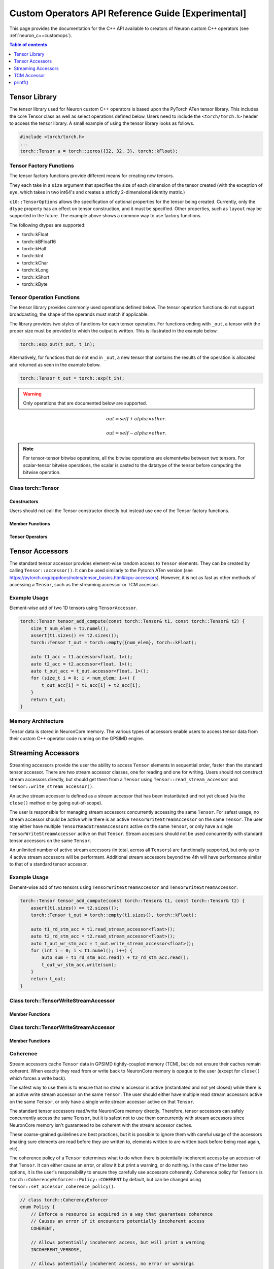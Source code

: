 .. _custom-ops-api-ref-guide:

Custom Operators API Reference Guide [Experimental]
===================================================

This page provides the documentation for the C++ API available to creators of Neuron custom C++ operators (see :ref:`neuron_c++customops`).

.. contents:: Table of contents
   :local:
   :depth: 1


Tensor Library
--------------

The tensor library used for Neuron custom C++ operators is based upon the PyTorch ATen tensor library. This includes the core Tensor class as well as select operations defined below. Users need to include the ``<torch/torch.h>`` header to access the tensor library. A small example of using the tensor library looks as follows.

.. code-block:: c++

    #include <torch/torch.h>
    ...
    torch::Tensor a = torch::zeros({32, 32, 3}, torch::kFloat);

Tensor Factory Functions
^^^^^^^^^^^^^^^^^^^^^^^^

The tensor factory functions provide different means for creating new tensors.

They each take in a ``size`` argument that specifies the size of each dimension of the tensor created (with the exception of ``eye``, which takes in two int64's and creates a strictly 2-dimensional identity matrix.)

``c10::TensorOptions`` allows the specification of optional properties for the tensor being created. Currently, only the ``dtype`` property has an effect on tensor construction, and it must be specified. Other properties, such as ``layout`` may be supported in the future.
The example above shows a common way to use factory functions.

The following dtypes are supported:

* torch::kFloat
* torch::kBFloat16
* torch::kHalf
* torch::kInt
* torch::kChar
* torch::kLong
* torch::kShort
* torch::kByte

.. cpp:function:: torch::Tensor empty(torch::IntArrayRef size, c10::TensorOptions options)

    Creates a tensor filled with uninitialized data, with the specified size and options. Slightly faster than other factory functions since it skips writing data to the tensor.

.. cpp:function:: torch::Tensor full(torch::IntArrayRef size, const Scalar & fill_value, c10::TensorOptions options)

    Creates a tensor filled with the specified ``fill_value``, with the specified size and options.

.. cpp:function:: torch::Tensor zeros(torch::IntArrayRef size, c10::TensorOptions options)

    Creates a tensor filled with zeros, with the specified size and options.

.. cpp:function:: torch::Tensor ones(torch::IntArrayRef size, c10::TensorOptions options)

    Creates a tensor filled with ones, with the specified size and options.

.. cpp:function:: torch::Tensor eye(int64_t n, int64_t m, c10::TensorOptions options)

    Creates a 2-D tensor with ones on the diagonal and zeros elsewhere.

Tensor Operation Functions
^^^^^^^^^^^^^^^^^^^^^^^^^^^

The tensor library provides commonly used operations defined below. The tensor operation functions do not support broadcasting; the shape of the operands must match if applicable. 

The library provides two styles of functions for each tensor operation. For functions ending with ``_out``, a tensor with the proper size must be provided to which the output is written. This is illustrated in the example below.

.. code-block:: c++

    torch::exp_out(t_out, t_in);

Alternatively, for functions that do not end in ``_out``, a new tensor that contains the results of the operation is allocated and returned as seen in the example below.

.. code-block:: c++

    torch::Tensor t_out = torch::exp(t_in);

.. warning:: 
    Only operations that are documented below are supported.

.. cpp:function:: torch::Tensor& abs_out(torch::Tensor &result, torch::Tensor &self)
.. cpp:function:: torch::Tensor abs(torch::Tensor& self)

    Computes the absolute value of each element in ``self``.

.. cpp:function:: torch::Tensor& ceil_out(torch::Tensor &result, torch::Tensor &self)
.. cpp:function:: torch::Tensor ceil(torch::Tensor &self)

    Computes the ceiling of the elements of ``self``, the smallest integer greater than or equal to each element.

.. cpp:function:: torch::Tensor& floor_out(torch::Tensor& result, torch::Tensor &self)
.. cpp:function:: torch::Tensor floor(torch::Tensor &self)

    Computes the floor of the elements of ``self``, the largest integer less than or equal to each element.

.. cpp:function:: torch::Tensor& sin_out(torch::Tensor& result, torch::Tensor& self)
.. cpp:function:: torch::Tensor sin(torch::Tensor& self)

    Computes the sine value of the elements of ``self``.

.. cpp:function:: torch::Tensor& cos_out(torch::Tensor& result, torch::Tensor& self)
.. cpp:function:: torch::Tensor cos(torch::Tensor& self)

    Computes the cosine value of the elements of ``self``.

.. cpp:function:: torch::Tensor& tan_out(torch::Tensor& result, torch::Tensor& self)
.. cpp:function:: torch::Tensor tan(torch::Tensor& self)

    Computes the tangent value of the elements of ``self``.

.. cpp:function:: torch::Tensor& log_out(torch::Tensor& result, torch::Tensor& self)
.. cpp:function:: torch::Tensor log(torch::Tensor& self)

    Computes the natural logarithm of the elements of ``self``.

.. cpp:function:: torch::Tensor& log2_out(torch::Tensor& result, torch::Tensor& self)
.. cpp:function:: torch::Tensor log2(torch::Tensor& self)

    Computes the base-2 logarithm of the elements of ``self``.

.. cpp:function:: torch::Tensor& log10_out(torch::Tensor& result, torch::Tensor& self)
.. cpp:function:: torch::Tensor log10(torch::Tensor& self)

    Computes the base-10 logarithm of the elements of ``self``.

.. cpp:function:: torch::Tensor& exp_out(torch::Tensor& result, torch::Tensor& self)
.. cpp:function:: torch::Tensor exp(torch::Tensor& self)

    Computes the exponential of the elements of ``self``.

.. cpp:function:: torch::Tensor& pow_out(torch::Tensor& result, const torch::Tensor& self, const torch::Scalar & exponent)
.. cpp:function:: torch::Tensor& pow_out(torch::Tensor& result, const torch::Scalar& self, const torch::Tensor & exponent)
.. cpp:function:: torch::Tensor& pow_out(torch::Tensor& result, const torch::Tensor& self, const torch::Tensor & exponent)
.. cpp:function:: torch::Tensor pow(const torch::Tensor& self, const torch::Scalar & exponent)
.. cpp:function:: torch::Tensor pow(const torch::Scalar& self, const torch::Tensor & exponent)
.. cpp:function:: torch::Tensor pow(const torch::Tensor& self, const torch::Tensor & exponent)

    Takes the power of each element in ``self`` with ``exponent``. 

.. cpp:function:: torch::Tensor& clamp_out(torch::Tensor& result, const torch::Tensor& self, const torch::Scalar& minval, const torch::Scalar& maxval)
.. cpp:function:: torch::Tensor clamp(const torch::Tensor& self, const torch::Scalar& minval, const torch::Scalar& maxval)

    Clamps all elements in ``self`` into the range ``[minval, maxval]``.

.. cpp:function:: torch::Tensor& add_out(torch::Tensor& result, const torch::Tensor& self, const torch::Scalar &other, const torch::Scalar& alpha=1)
.. cpp:function:: torch::Tensor& add_out(torch::Tensor& result, const torch::Tensor& self, const torch::Tensor& other, const torch::Scalar& alpha=1)
.. cpp:function:: torch::Tensor add(const torch::Tensor& self, const torch::Scalar &other, const torch::Scalar& alpha=1)
.. cpp:function:: torch::Tensor add(const torch::Tensor& self, const torch::Tensor &other, const torch::Scalar& alpha=1)

    Adds ``other``, scaled by ``alpha``, to ``input``,
.. math:: 
    out = self + alpha \times other.

.. cpp:function:: torch::Tensor& sub_out(torch::Tensor& result, const torch::Tensor& self, const torch::Scalar &other, const torch::Scalar& alpha=1)
.. cpp:function:: torch::Tensor& sub_out(torch::Tensor& result, const torch::Tensor& self, const torch::Tensor& other, const torch::Scalar& alpha=1)
.. cpp:function:: torch::Tensor sub(const torch::Tensor& self, const torch::Tensor &other, const torch::Scalar& alpha=1)

    Subtracts ``other``, scaled by ``alpha``, to ``input``,
.. math:: 
    out = self - alpha \times other.

.. cpp:function:: torch::Tensor& mul_out(torch::Tensor& result, const torch::Tensor& self, const torch::Scalar &other)
.. cpp:function:: torch::Tensor& mul_out(torch::Tensor& result, const torch::Tensor& self, const torch::Tensor& other)
.. cpp:function:: torch::Tensor mul(const torch::Tensor& self, const torch::Scalar &other)
.. cpp:function:: torch::Tensor mul(const torch::Tensor& self, const torch::Tensor &other)

    Multiplies ``self`` by ``other``.

.. cpp:function:: torch::Tensor& div_out(torch::Tensor& result, const torch::Tensor& self, const torch::Scalar &other)
.. cpp:function:: torch::Tensor& div_out(torch::Tensor& result, const torch::Tensor& self, const torch::Tensor& other)
.. cpp:function:: torch::Tensor div(const torch::Tensor& self, const torch::Scalar &other)
.. cpp:function:: torch::Tensor div(const torch::Tensor& self, const torch::Tensor &other)

    Divides ``self`` by ``other``.

.. note:: 
   For tensor-tensor bitwise operations, all the bitwise operations are elementwise between two tensors. For scalar-tensor bitwise operations, the scalar is casted to the datatype of the tensor before computing the bitwise operation.

.. cpp:function:: torch::Tensor& bitwise_and_out(torch::Tensor& result, const torch::Tensor& self, const torch::Tensor& other)
.. cpp:function:: torch::Tensor& bitwise_and_out(torch::Tensor& result, const torch::Tensor& self, const torch::Scalar& other)
.. cpp:function:: torch::Tensor& bitwise_and_out(torch::Tensor& result, const torch::Scalar& self, const torch::Tensor& other)
.. cpp:function:: torch::Tensor bitwise_and(const torch::Tensor& self, const torch::Tensor& other)
.. cpp:function:: torch::Tensor bitwise_and(const torch::Tensor& self, const torch::Scalar& other)
.. cpp:function:: torch::Tensor bitwise_and(const torch::Scalar& self, const torch::Tensor& other)

    Computes the bitwise AND of ``self`` and ``other``. The input tensors must be of integral types.

.. cpp:function:: torch::Tensor& bitwise_or_out(torch::Tensor& result, const torch::Tensor& self, const torch::Tensor& other)
.. cpp:function:: torch::Tensor& bitwise_or_out(torch::Tensor& result, const torch::Tensor& self, const torch::Scalar& other)
.. cpp:function:: torch::Tensor& bitwise_or_out(torch::Tensor& result, const torch::Scalar& self, const torch::Tensor& other)
.. cpp:function:: torch::Tensor bitwise_or(const torch::Tensor& self, const torch::Tensor& other)
.. cpp:function:: torch::Tensor bitwise_or(const torch::Tensor& self, const torch::Scalar& other)
.. cpp:function:: torch::Tensor bitwise_or(const torch::Scalar& self, const torch::Tensor& other)

    Computes the bitwise OR of ``self`` and ``other``. The input tensors must be of integral types.

.. cpp:function:: torch::Tensor& bitwise_not_out(torch::Tensor& result, const torch::Tensor& self)
.. cpp:function:: torch::Tensor bitwise_not(torch::Tensor& result, const torch::Tensor& self)  

    Computes the bitwise NOT of ``self``. The input tensor must be of integral types. 

Class torch::Tensor
^^^^^^^^^^^^^^^^^^^

Constructors
""""""""""""

Users should not call the Tensor constructor directly but instead use one of the Tensor factory functions.

Member Functions
""""""""""""""""

.. cpp:function:: template<typename T, size_t N> TensorAccessor<T,N,true> accessor() const&

    Return a ``TensorAccessor`` for element-wise random access of a Tensor's elements. Scalar type and dimension template parameters must be specified. This const-qualified overload returns a read-only ``TensorAccessor``, preventing the user from writing to Tensor elements. See the Tensor Accessors section below for more details.

.. cpp:function::  template<typename T, size_t N> TensorAccessor<T,N,false> accessor() &

    Return a ``TensorAccessor`` for element-wise random access of a Tensor's elements. Scalar type and dimension template parameters must be specified. This non-const-qualified overload returns a ``TensorAccessor`` that can be used to both read and write to Tensor elements. See the Tensor Accessors section below for more details.

.. cpp:function:: template<typename T> TensorReadStreamAccessor<T> read_stream_accessor() const&

    Opens a streaming accessor for read on a tensor. Template parameter ``T`` is the scalar type of the tensor data. See Streaming Accessors section below for more details.

.. cpp:function:: template<typename T> TensorWriteStreamAccessor<T> write_stream_accessor() &

    Opens a streaming accessor for write on a tensor. Template parameter ``T`` is the scalar type of the tensor data. See Streaming Accessors section below for more details.

.. cpp:function:: CoherencyEnforcer::Policy get_accessor_coherence_policy() const

    Get the Tensor accessor coherence policy. See Coherence section below for more details.

.. cpp:function:: void set_accessor_coherence_policy(CoherencyEnforcer::Policy policy) const

    Set the Tensor accessor coherence policy. See Coherence section below for more details.

.. cpp:function:: TensorTcmAccessor<true> tcm_accessor() const&

    Opens a TCM accessor on a tensor. This const-qualified overload returns a read-only ``TensorTcmAccessor``, preventing the user from writing to Tensor elements. See TCM Accessor section below for more details.

.. cpp:function:: TensorTcmAccessor<false> tcm_accessor() &

    Opens a TCM accessor on a tensor. This non-const-qualified overload returns a ``TensorTcmAccessor`` that can be used to both read and write to Tensor elements. See TCM Accessor section below for more details.

.. cpp:function:: torch::Tensor& fill_(const torch::Scalar & value) const
    
    Fill a tensor with the specified value.

Tensor Operators
""""""""""""""""

.. cpp:function:: Tensor& operator=(const Tensor &x) &
.. cpp:function:: Tensor& operator=(Tensor &&x) &

    Assignment operators

Tensor Accessors
----------------

The standard tensor accessor provides element-wise random access to ``Tensor`` elements. They can be created by calling ``Tensor::accessor()``. It can be used similarly to the Pytorch ATen version (see https://pytorch.org/cppdocs/notes/tensor_basics.html#cpu-accessors). However, it is not as fast as other methods of accessing a ``Tensor``, such as the streaming accessor or TCM accessor.

Example Usage
^^^^^^^^^^^^^

Element-wise add of two 1D tensors using ``TensorAccessor``.

.. code-block:: c++

    torch::Tensor tensor_add_compute(const torch::Tensor& t1, const torch::Tensor& t2) {
        size_t num_elem = t1.numel();
        assert(t1.sizes() == t2.sizes());
        torch::Tensor t_out = torch::empty({num_elem}, torch::kFloat);

        auto t1_acc = t1.accessor<float, 1>();
        auto t2_acc = t2.accessor<float, 1>();
        auto t_out_acc = t_out.accessor<float, 1>();
        for (size_t i = 0; i < num_elem; i++) {
            t_out_acc[i] = t1_acc[i] + t2_acc[i];
        }
        return t_out;
    }

.. _custom-ops-ref-guide-mem-arch:

Memory Architecture
^^^^^^^^^^^^^^^^^^^

Tensor data is stored in NeuronCore memory. The various types of accessors enable users to access tensor data from their custom C++ operator code running on the GPSIMD engine.

.. image:: /neuron-customops/images/ncorev2_gpsimd_memory.png
    :width: 600

Streaming Accessors
-------------------

Streaming accessors provide the user the ability to access ``Tensor`` elements in sequential order, faster than the standard tensor accessor. There are two stream accessor classes, one for reading and one for writing. Users should not construct stream accessors directly, but should get them from a ``Tensor`` using ``Tensor::read_stream_accessor`` and ``Tensor::write_stream_accessor()``.

An active stream accessor is defined as a stream accessor that has been instantiated and not yet closed (via the ``close()`` method or by going out-of-scope).

The user is responsible for managing stream accessors concurrently accessing the same ``Tensor``. For safest usage, no stream accessor should be active while there is an active ``TensorWriteStreamAccessor`` on the same ``Tensor``. The user may either have multiple ``TensorReadStreamAccessors`` active on the same ``Tensor``, or only have a single ``TensorWriteStreamAccessor`` active on that ``Tensor``. Stream accessors should not be used concurrently with standard tensor accessors on the same ``Tensor``.

An unlimited number of active stream accessors (in total, across all ``Tensors``) are functionally supported, but only up to 4 active stream accessors will be performant. Additional stream accessors beyond the 4th will have performance similar to that of a standard tensor accessor.

Example Usage
^^^^^^^^^^^^^

Element-wise add of two tensors using ``TensorWriteStreamAccessor`` and ``TensorWriteStreamAccessor``.

.. code-block:: c++

    torch::Tensor tensor_add_compute(const torch::Tensor& t1, const torch::Tensor& t2) {
        assert(t1.sizes() == t2.sizes());
        torch::Tensor t_out = torch::empty(t1.sizes(), torch::kFloat);

        auto t1_rd_stm_acc = t1.read_stream_accessor<float>();
        auto t2_rd_stm_acc = t2.read_stream_accessor<float>();
        auto t_out_wr_stm_acc = t_out.write_stream_accessor<float>();
        for (int i = 0; i < t1.numel(); i++) {
            auto sum = t1_rd_stm_acc.read() + t2_rd_stm_acc.read();
            t_out_wr_stm_acc.write(sum);
        }
        return t_out;
    }

Class torch::TensorWriteStreamAccessor
^^^^^^^^^^^^^^^^^^^^^^^^^^^^^^^^^^^^^^

.. cpp:class:: template<typename T> class TensorReadStreamAccessor

    The class template parameter ``T`` is the scalar type of the tensor data.

Member Functions
""""""""""""""""

.. cpp:function:: T read()

    Reads from next element in the stream. User is responsible for knowing when to stop reading from ``TensorReadStreamAccessor``. Reading past the end of the stream or on a closed stream results in undefined behaviour.

.. cpp:function:: int close()

    Closes stream. Do not read from the stream after calling ``close()``.

Class torch::TensorWriteStreamAccessor
^^^^^^^^^^^^^^^^^^^^^^^^^^^^^^^^^^^^^^

.. cpp:class:: template<typename T> class torch::TensorWriteStreamAccessor

    The class template parameter ``T`` is the scalar type of the tensor data.

Member Functions
""""""""""""""""

.. cpp:function:: void write(T value)

    Writes to next element in the stream. Written value is not guaranteed to be written back to the Tensor's memory until the ``TensorWriteStreamAccessor`` goes out of scope, or the user explicitly calls ``close()``. User is responsible for knowing when to stop writing to a stream accessor. Writing past the end of the stream or on a closed stream results in undefined behaviour.

.. cpp:function:: int close()

    Closes stream. Flushes write data to the ``Tensor``'s memory. Do not write to the stream after calling ``close()``.

Coherence
^^^^^^^^^

Stream accessors cache ``Tensor`` data in GPSIMD tightly-coupled memory (TCM), but do not ensure their caches remain coherent. When exactly they read from or write back to NeuronCore memory is opaque to the user (except for ``close()`` which forces a write back).

The safest way to use them is to ensure that no stream accessor is active (instantiated and not yet closed) while there is an active write stream accessor on the same ``Tensor``. The user should either have multiple read stream accessors active on the same ``Tensor``, or only have a single write stream accessor active on that ``Tensor``.

The standard tensor accessors read/write NeuronCore memory directly. Therefore, tensor accessors can safely concurrently access the same ``Tensor``, but it is safest not to use them concurrently with stream accessors since NeuronCore memory isn't guaranteed to be coherent with the stream accessor caches.

These coarse-grained guidelines are best practices, but it is possible to ignore them with careful usage of the accessors (making sure elements are read before they are written to, elements written to are written back before being read again, etc).

The coherence policy of a ``Tensor`` determines what to do when there is potentially incoherent access by an accessor of that ``Tensor``. It can either cause an error, or allow it but print a warning, or do nothing. In the case of the latter two options, it is the user's responsibility to ensure they carefully use accessors coherently. Coherence policy for ``Tensors`` is ``torch::CoherencyEnforcer::Policy::COHERENT`` by default, but can be changed using ``Tensor::set_accessor_coherence_policy()``.

.. code-block:: c++

    // class torch::CoherencyEnforcer
    enum Policy {
        // Enforce a resource is acquired in a way that guarantees coherence
        // Causes an error if it encounters potentially incoherent access
        COHERENT,

        // Allows potentially incoherent access, but will print a warning
        INCOHERENT_VERBOSE,

        // Allows potentially incoherent access, no error or warnings
        INCOHERENT_QUIET
    };

TCM Accessor
------------

TCM accessors provide the fastest read and write performance. TCM accessors allow the user to manually manage copying data between larger, but slower-access NeuronCore memory to faster GPSIMD tightly-coupled memory (TCM). It may be beneficial to see the diagram under :ref:`custom-ops-ref-guide-mem-arch`. Create a ``TensorTcmAccessor`` from a ``Tensor`` by calling ``Tensor::tcm_accessor()``. Users can allocate and free TCM memory using ``tcm_malloc()`` and ``tcm_free()``. Users have access to a 16KB pool of TCM memory. Note the streaming accessors also allocate from this pool (4KB each). TCM accessors do not do any coherence checks.

Example Usage
^^^^^^^^^^^^^

Element-wise negate of a tensor using ``TensorTcmAccessor``.

.. code-block:: c++

    torch::Tensor tensor_negate_compute(const torch::Tensor& t_in) {
        size_t num_elem = t_in.numel();
        torch::Tensor t_out = torch::empty(t_in.sizes(), torch::kFloat);

        static constexpr size_t buffer_size = 1024;
        float *tcm_buffer = (float *)torch::neuron::tcm_malloc(sizeof(float) * buffer_size);

        if (tcm_buffer != nullptr) {
            // tcm_malloc allocated successfully, use TensorTcmAccessor
            auto t_in_tcm_acc = t_in.tcm_accessor();
            auto t_out_tcm_acc = t_out.tcm_accessor();
            for (size_t i = 0; i < num_elem; i += buffer_size) {
                size_t remaining_elem = num_elem - i;
                size_t copy_size = (remaining_elem > buffer_size) ? buffer_size : remaining_elem;

                t_in_tcm_acc.tensor_to_tcm<float>(tcm_buffer, i, copy_size);
                for (size_t j = 0; j < copy_size; j++) {
                    tcm_buffer[j] *= -1;
                }
                t_out_tcm_acc.tcm_to_tensor<float>(tcm_buffer, i, copy_size);
            }

            torch::neuron::tcm_free(tcm_buffer);
        } else {
            // Handle not enough memory...
        }

        return t_out;
    }

TCM Management Functions
^^^^^^^^^^^^^^^^^^^^^^^^

.. cpp:function:: void * torch::neuron::tcm_malloc(size_t nbytes)

    Allocate ``nbytes`` bytes of memory from TCM and return pointer to this memory. Upon failure, returns null.

.. cpp:function:: void torch::neuron::tcm_free(void * ptr)

    Free memory that was allocated by ``tcm_malloc()``. Undefined behaviour if ``ptr`` was not returned from a previous call to ``tcm_malloc()``.

Class torch::TensorTcmAccessor
^^^^^^^^^^^^^^^^^^^^^^^^^^^^^^

.. cpp:class:: template<bool read_only> class torch::TensorTcmAccessor

    The ``read_only`` template parameter controls whether or not you can write to the accessor's ``Tensor``. A ``const Tensor`` will return a read-only ``TensorTcmAccessor`` from ``Tensor::tcm_accessor()``.

Member Functions
""""""""""""""""

.. cpp:function:: template<typename T> void tensor_to_tcm(T * tcm_ptr, size_t tensor_offset, size_t num_elem)

    Copy ``num_elem`` elements from the accessor's ``Tensor`` starting at the index ``tensor_offset`` to a TCM buffer starting at ``tcm_ptr``. Tensor indexing is performed as if the tensor was flattened. Template parameter ``T`` is the scalar type of the tensor data. The TCM buffer's size should be at least ``sizeof(T) * num_elem`` bytes.

.. cpp:function:: template<typename T> void tcm_to_tensor(T * tcm_ptr, size_t tensor_offset, size_t num_elem)

    Copy ``num_elem`` elements from a TCM buffer starting at ``tcm_ptr`` to the accessor's ``Tensor`` starting at the index ``tensor_offset``. Tensor indexing is performed as if the tensor was flattened. The TCM buffer's size should be at least ``sizeof(T) * num_elem`` bytes.


printf()
--------------

Custom C++ operators support the use of C++'s ``printf()`` to send information to the host's terminal. Using ``printf()`` is the recommended approach to functional debug. With it, the programmer can check the value of inputs, outputs, intermediate values, and control flow within their operator.

Usage
^^^^^

To use ``printf()`` within a Custom C++ operator, the programmer must set the following environment variables before running their model in order to receive the messages printed by their operator:

.. list-table:: Environment Variables
   :widths: 50 200 20 200 200
   :header-rows: 1



   * - Name
     - Description
     - Type
     - Value to Enable printf
     - Default Value
   * - ``NEURON_RT_LOG_LEVEL``
     - Runtime log verbose level
     - String
     - At least ``INFO``
     - See (https://awsdocs-neuron.readthedocs-hosted.com/en/latest/neuron-runtime/nrt-configurable-parameters.html?highlight=NEURON_RT_LOG_LEVEL#neuron-runtime-configuration) for more options.
   * - ``NEURON_RT_GPSIMD_STDOUT_QUEUE_SIZE_BYTES``
     - Size of the printf output buffer, in bytes
     - Integer
     - Any power of two that is equal to or less than ``2097152`` (2MB)
     - Recommend setting a value of ``2097152`` to maximize the size of printf's buffer. Setting a value of 0 disables printf.

Within a Custom C++ operator, ``printf()`` can be used as normal from within a C++ program. For more information, consult a reference such as (https://cplusplus.com/reference/cstdio/printf/)

Example
^^^^^^^

.. code-block:: c++

    #include <torch/torch.h>
    #include <stdio.h> // Contains printf()

    torch::Tensor tensor_negate_compute(const torch::Tensor& t_in) {
        size_t num_elem = t_in.numel();
        torch::Tensor t_out = torch::zeros({num_elem}, torch::kFloat);

        auto t_in_acc = t_in.accessor<float, 1>();
        auto t_out_acc = t_out.accessor<float, 1>();
        for (size_t i = 0; i < num_elem; i++) {
            float tmp = -1 * t_in_acc[i];
            printf("Assigning element %d to a value of %f\n", i, tmp);
            t_out_acc[i] = tmp;
        }
        return t_out;
    }

Print statements then appear on the host's terminal with a header message prepended:

::

    2023-Jan-26 00:25:02.0183  4057:4131   INFO  TDRV:pool_stdio_queue_consume_all_entries    Printing stdout from GPSIMD:
    Setting element 0 to value -1.000000
    Setting element 1 to value -2.000000
    Setting element 2 to value -3.000000
    Setting element 3 to value -4.000000
    Setting element 4 to value -5.000000
    Setting element 5 to value -6.000000
    Setting element 6 to value -7.000000
    Setting element 7 to value -8.000000


Limitations
^^^^^^^^^^^

* Performance: using ``printf()`` significantly degrades the operator's performance
    * The programmer can disable it by unsetting ``NEURON_RT_GPSIMD_STDOUT_QUEUE_SIZE_BYTES`` or setting it to 0
        * Disabling ``printf()`` is recommended if running the model in a performance-sensitive context
    * To maximize performance, the programmer should remove calls to ``printf()`` from within the operator
        * Even if disabled, calling the function incurs overhead
* Buffer size: output from ``printf()`` is buffered during model execution and read by the Neuron runtime after execution
    * The model can still execute successfully if the programmer overflows the buffer
    * Overflowing the buffer will cause the oldest data in it to be overwritten
* Print statements are processed and printed to the host's terminal at the end of model execution, not in real time
